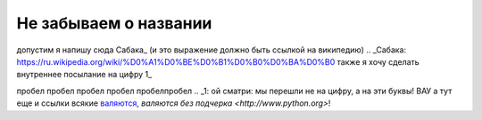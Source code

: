 
######################
Не забываем о названии
######################

допустим я напишу сюда Сабака_ (и это выражение должно быть ссылкой на википедию)
.. _Сабака: https://ru.wikipedia.org/wiki/%D0%A1%D0%BE%D0%B1%D0%B0%D0%BA%D0%B0
также я хочу сделать внутреннее посылание на цифру 1_

пробел
пробел
пробел
пробел
пробелпробел
.. _1:
ой сматри: мы перешли не на цифру, а на эти буквы! ВАУ а тут еще и ссылки всякие `валяются <http://www.python.org>`__, `валяются без подчерка <http://www.python.org>`! 
